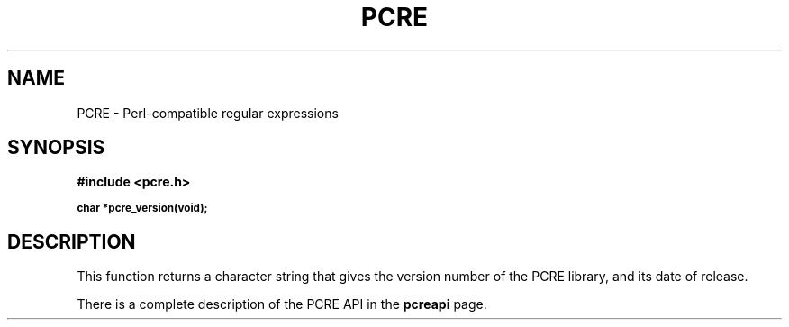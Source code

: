 .TH PCRE 3
.SH NAME
PCRE - Perl-compatible regular expressions
.SH SYNOPSIS
.rs
.sp
.B #include <pcre.h>
.PP
.SM
.br
.B char *pcre_version(void);

.SH DESCRIPTION
.rs
.sp
This function returns a character string that gives the version number of the
PCRE library, and its date of release.

There is a complete description of the PCRE API in the
.\" HREF
\fBpcreapi\fR
.\"
page.
